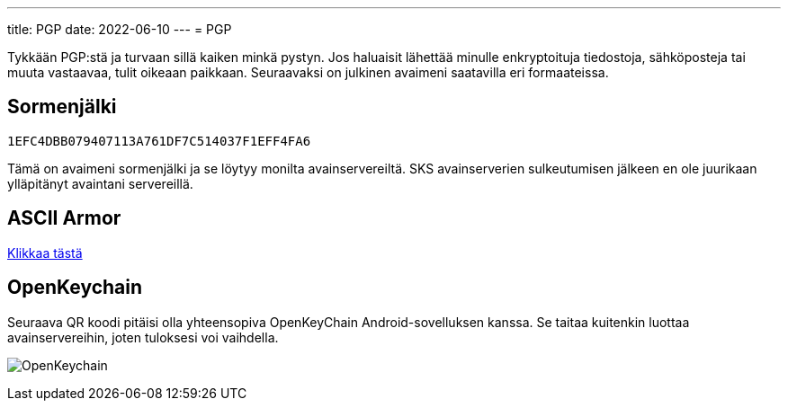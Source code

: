 ---
title: PGP
date: 2022-06-10
---
= PGP

Tykkään PGP:stä ja turvaan sillä kaiken minkä pystyn. Jos haluaisit lähettää
minulle enkryptoituja tiedostoja, sähköposteja tai muuta vastaavaa, tulit
oikeaan paikkaan. Seuraavaksi on julkinen avaimeni saatavilla eri formaateissa.

== Sormenjälki

`1EFC4DBB079407113A761DF7C514037F1EFF4FA6`

Tämä on avaimeni sormenjälki ja se löytyy monilta avainservereiltä. SKS
avainserverien sulkeutumisen jälkeen en ole juurikaan ylläpitänyt
avaintani servereillä.

== ASCII Armor

link:marko_korhonen_gpg.asc[Klikkaa tästä]

== OpenKeychain

Seuraava QR koodi pitäisi olla yhteensopiva OpenKeyChain Android-sovelluksen
kanssa. Se taitaa kuitenkin luottaa avainservereihin, joten tuloksesi voi
vaihdella.

image:openkeychain.svg[OpenKeychain]
